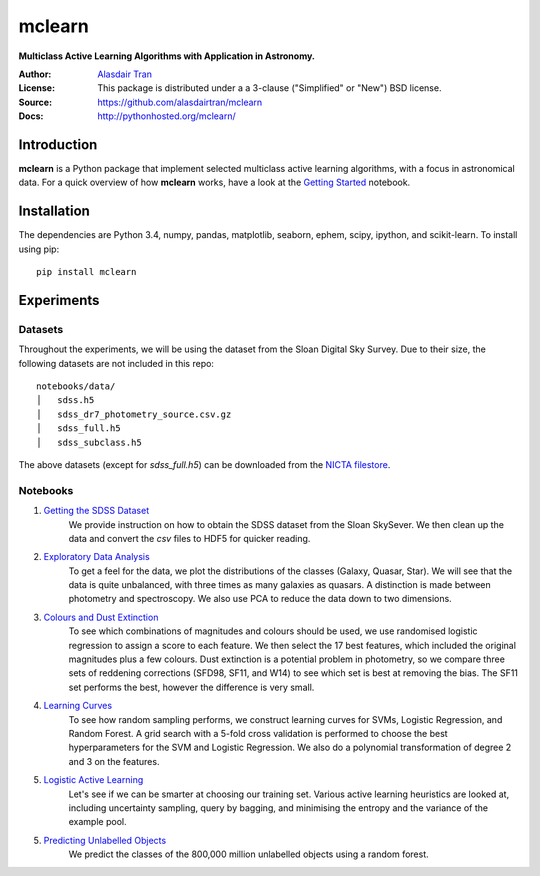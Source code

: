mclearn
=======
**Multiclass Active Learning Algorithms with Application in Astronomy.**

:Author: `Alasdair Tran <http://alasdairtran.com>`_
:License: This package is distributed under a a 3-clause ("Simplified" or "New") BSD license.
:Source: `<https://github.com/alasdairtran/mclearn>`_
:Docs: `<http://pythonhosted.org/mclearn/>`_

.. image:: https://travis-ci.org/alasdairtran/mclearn.svg
    :target: https://travis-ci.org/alasdairtran/mclearn

.. image:: https://coveralls.io/repos/alasdairtran/mclearn/badge.svg?branch=master&service=github
  :target: https://coveralls.io/github/alasdairtran/mclearn?branch=master


       
Introduction
------------
**mclearn** is a Python package that implement selected multiclass active learning
algorithms, with a focus in astronomical data. For a quick overview of how
**mclearn** works, have a look at the `Getting Started`_ notebook.


Installation
------------
The dependencies are Python 3.4, numpy, pandas, matplotlib, seaborn, ephem, scipy, ipython,
and scikit-learn. To install using pip::

  pip install mclearn



Experiments
-----------
Datasets
~~~~~~~~
Throughout the experiments, we will be using the dataset from the Sloan Digital Sky Survey.
Due to their size, the following datasets are not included in this repo: ::

  notebooks/data/
  │   sdss.h5
  │   sdss_dr7_photometry_source.csv.gz
  │   sdss_full.h5  
  │   sdss_subclass.h5

The above datasets (except for `sdss_full.h5`)
can be downloaded from the `NICTA filestore <http://filestore.nicta.com.au/mlrg-data/astro/>`__.

Notebooks
~~~~~~~~~

1. `Getting the SDSS Dataset`_
    We provide instruction on how to obtain the SDSS dataset from the Sloan SkySever.
    We then clean up the data and convert the `csv` files to HDF5 for quicker reading.

2. `Exploratory Data Analysis`_
    To get a feel for the data, we plot the distributions of the classes (Galaxy, Quasar, Star).
    We will see that the data is quite unbalanced, with three times as many galaxies as quasars.
    A distinction is made between photometry and spectroscopy. We also use PCA to reduce the
    data down to two dimensions.

3. `Colours and Dust Extinction`_
    To see which combinations of magnitudes and colours should be used, we use randomised 
    logistic regression to assign a score to each feature. We then select the 17 best features, 
    which included the original magnitudes plus a few colours. Dust extinction is a potential
    problem in photometry, so we compare three sets of reddening corrections (SFD98, SF11, and
    W14) to see which set is best at removing the bias. The SF11 set performs the best, however
    the difference is very small.

4. `Learning Curves`_
    To see how random sampling performs, we construct learning curves for SVMs, Logistic
    Regression, and Random Forest. A grid search with a 5-fold cross validation
    is performed to choose the best hyperparameters for the SVM and Logistic Regression.
    We also do a polynomial transformation of degree 2 and 3 on the features.

5. `Logistic Active Learning`_
    Let's see if we can be smarter at choosing our training set. Various active learning
    heuristics are looked at, including uncertainty sampling, query by bagging, and
    minimising the entropy and the variance of the example pool.

5. `Predicting Unlabelled Objects`_
    We predict the classes of the 800,000 million unlabelled objects using a random
    forest.



.. _Getting Started:
   http://nbviewer.ipython.org/github/alasdairtran/mclearn/blob/master/notebooks/getting_started.ipynb
.. _Getting the SDSS Dataset:
   http://nbviewer.ipython.org/github/alasdairtran/mclearn/blob/master/notebooks/01_getting_sdss_dataset.ipynb
.. _Exploratory Data Analysis:
   http://nbviewer.ipython.org/github/alasdairtran/mclearn/blob/master/notebooks/02_exploratory_analysis.ipynb
.. _Colours and Dust Extinction:
   http://nbviewer.ipython.org/github/alasdairtran/mclearn/blob/master/notebooks/03_colours_and_dust_extinction.ipynb
.. _Learning Curves:
   http://nbviewer.ipython.org/github/alasdairtran/mclearn/blob/master/notebooks/04_learning_curves.ipynb
.. _Logistic Active Learning:
   http://nbviewer.ipython.org/github/alasdairtran/mclearn/blob/master/notebooks/05_logistic_active_learning.ipynb
.. _Predicting Unlabelled Objects:
   http://nbviewer.ipython.org/github/alasdairtran/mclearn/blob/master/notebooks/06_predicting_unlabelled_objects.ipynb
